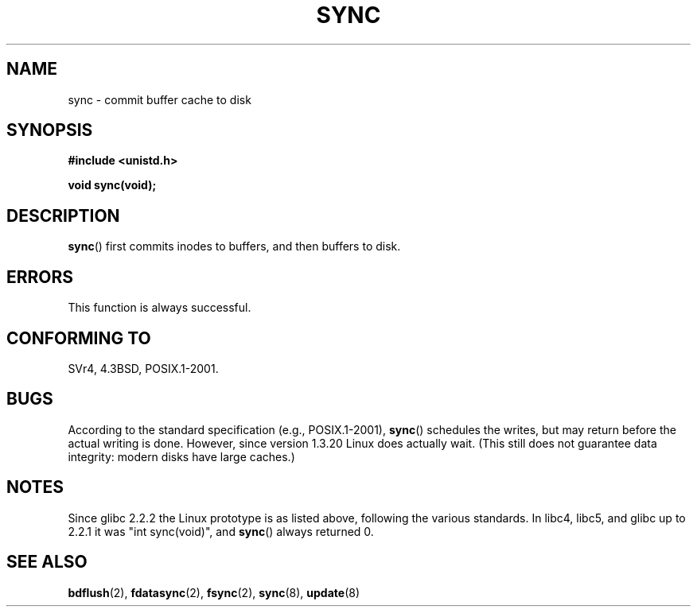 .\" Hey Emacs! This file is -*- nroff -*- source.
.\"
.\" Copyright (c) 1992 Drew Eckhardt (drew@cs.colorado.edu), March 28, 1992
.\"
.\" Permission is granted to make and distribute verbatim copies of this
.\" manual provided the copyright notice and this permission notice are
.\" preserved on all copies.
.\"
.\" Permission is granted to copy and distribute modified versions of this
.\" manual under the conditions for verbatim copying, provided that the
.\" entire resulting derived work is distributed under the terms of a
.\" permission notice identical to this one.
.\" 
.\" Since the Linux kernel and libraries are constantly changing, this
.\" manual page may be incorrect or out-of-date.  The author(s) assume no
.\" responsibility for errors or omissions, or for damages resulting from
.\" the use of the information contained herein.  The author(s) may not
.\" have taken the same level of care in the production of this manual,
.\" which is licensed free of charge, as they might when working
.\" professionally.
.\" 
.\" Formatted or processed versions of this manual, if unaccompanied by
.\" the source, must acknowledge the copyright and authors of this work.
.\"
.\" Modified by Michael Haardt <michael@moria.de>
.\" Modified Sat Jul 24 12:02:47 1993 by Rik Faith <faith@cs.unc.edu>
.\" Modified 15 Apr 1995 by Michael Chastain <mec@shell.portal.com>:
.\"   Added reference to `bdflush(2)'.
.\" Modified 960414 by Andries Brouwer <aeb@cwi.nl>:
.\"   Added the fact that since 1.3.20 sync actually waits.
.\" Modified Tue Oct 22 22:27:07 1996 by Eric S. Raymond <esr@thyrsus.com>
.\" Modified 2001-10-10 by aeb, following Michael Kerrisk.
.\"
.TH SYNC 2 2001-10-10 "Linux 2.4" "Linux Programmer's Manual"
.SH NAME
sync \- commit buffer cache to disk
.SH SYNOPSIS
.B #include <unistd.h>
.sp
.B void sync(void);
.SH DESCRIPTION
.BR sync ()
first commits inodes to buffers, and then buffers to disk.
.SH ERRORS
This function is always successful.
.SH "CONFORMING TO"
SVr4, 4.3BSD, POSIX.1-2001.
.SH BUGS
According to the standard specification (e.g., POSIX.1-2001),
\fBsync\fP() schedules the writes, but may return before the actual
writing is done.
However, since version 1.3.20 Linux does actually wait.
(This still does not guarantee data integrity: modern disks have
large caches.)
.SH NOTES
Since glibc 2.2.2 the Linux prototype is as listed above,
following the various standards. In libc4, libc5, and glibc up to 2.2.1
it was "int sync(void)", and 
.BR sync ()
always returned 0.
.SH "SEE ALSO"
.BR bdflush (2),
.BR fdatasync (2),
.BR fsync (2),
.BR sync (8),
.BR update (8)
